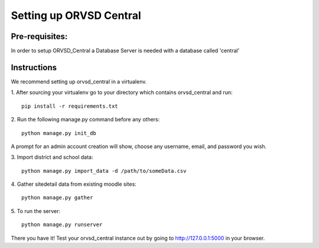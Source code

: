 ====
Setting up ORVSD Central
====
Pre-requisites:
----
In order to setup ORVSD_Central a Database Server is needed with a database called 'central'

Instructions
----
We recommend setting up orvsd_central in a virtualenv.

\1. After sourcing your virtualenv go to your directory which contains 
orvsd_central and run::
    
    pip install -r requirements.txt

\2. Run the following manage.py command before any others::
    
    python manage.py init_db

A prompt for an admin account creation will show, choose any
username, email, and password you wish.

\3. Import district and school data::

    python manage.py import_data -d /path/to/someData.csv 
    
.. This instruction isn't complete until we find a way so the user doesn't need
    download the .csv file.

\4. Gather sitedetail data from existing moodle sites::
    
    python manage.py gather

\5. To run the server::

    python manage.py runserver

There you have it! Test your orvsd_central instance out by going to http://127.0.0.1:5000 in your browser.

